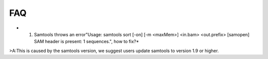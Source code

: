 FAQ
====
* 1. Samtools throws an error"Usage: samtools sort [-on] [-m <maxMem>] <in.bam> <out.prefix> [samopen] SAM header is present: 1 sequences.", how to fix?*
>A:This is caused by the samtools version, we suggest users update samtools to version 1.9 or higher.


